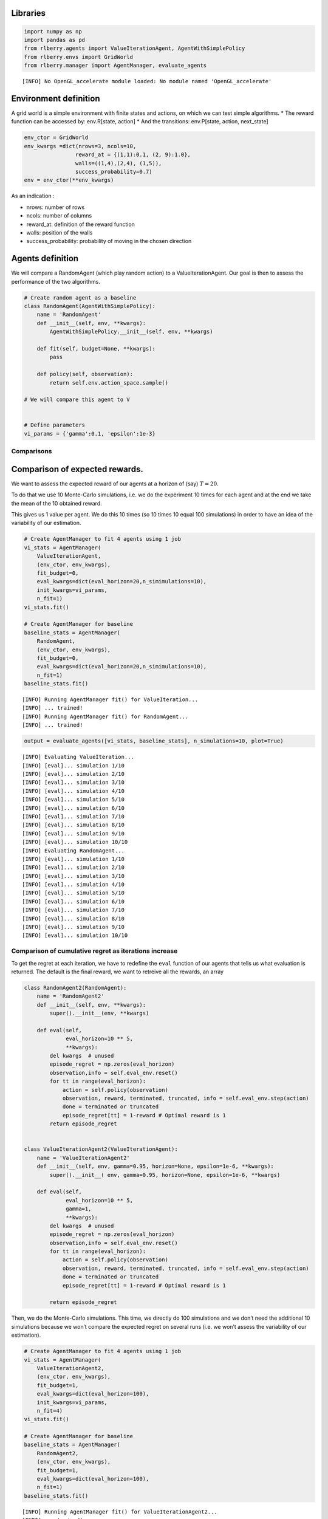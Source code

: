Libraries
~~~~~~~~~

.. code:: ipython3

    import numpy as np
    import pandas as pd
    from rlberry.agents import ValueIterationAgent, AgentWithSimplePolicy
    from rlberry.envs import GridWorld
    from rlberry.manager import AgentManager, evaluate_agents


.. parsed-literal::

    [INFO] No OpenGL_accelerate module loaded: No module named 'OpenGL_accelerate' 


Environment definition
~~~~~~~~~~~~~~~~~~~~~~

A grid world is a simple environment with finite states and actions, on
which we can test simple algorithms. \* The reward function can be
accessed by: env.R[state, action] \* And the transitions: env.P[state,
action, next_state]

.. code:: ipython3

    env_ctor = GridWorld
    env_kwargs =dict(nrows=3, ncols=10,
                    reward_at = {(1,1):0.1, (2, 9):1.0},
                    walls=((1,4),(2,4), (1,5)),
                    success_probability=0.7)
    env = env_ctor(**env_kwargs)

As an indication :

-  nrows: number of rows
-  ncols: number of columns
-  reward_at: definition of the reward function
-  walls: position of the walls
-  success_probability: probability of moving in the chosen direction

Agents definition
~~~~~~~~~~~~~~~~~

We will compare a RandomAgent (which play random action) to a
ValueIterationAgent. Our goal is then to assess the performance of the
two algorithms.

.. code:: ipython3

    # Create random agent as a baseline
    class RandomAgent(AgentWithSimplePolicy):
        name = 'RandomAgent'
        def __init__(self, env, **kwargs):
            AgentWithSimplePolicy.__init__(self, env, **kwargs)
    
        def fit(self, budget=None, **kwargs):
            pass
    
        def policy(self, observation):
            return self.env.action_space.sample()
        
    # We will compare this agent to V
    
    
    # Define parameters
    vi_params = {'gamma':0.1, 'epsilon':1e-3}

Comparisons
-----------

Comparison of expected rewards.
~~~~~~~~~~~~~~~~~~~~~~~~~~~~~~~

We want to assess the expected reward of our agents at a horizon of
(say) :math:`T=20`.

To do that we use 10 Monte-Carlo simulations, i.e. we do the experiment
10 times for each agent and at the end we take the mean of the 10
obtained reward.

This gives us 1 value per agent. We do this 10 times (so 10 times 10
equal 100 simulations) in order to have an idea of the variability of
our estimation.

.. code:: ipython3

    # Create AgentManager to fit 4 agents using 1 job
    vi_stats = AgentManager(
        ValueIterationAgent,
        (env_ctor, env_kwargs),
        fit_budget=0,
        eval_kwargs=dict(eval_horizon=20,n_simimulations=10),
        init_kwargs=vi_params,
        n_fit=1)
    vi_stats.fit()
    
    # Create AgentManager for baseline
    baseline_stats = AgentManager(
        RandomAgent,
        (env_ctor, env_kwargs),
        fit_budget=0,
        eval_kwargs=dict(eval_horizon=20,n_simimulations=10),
        n_fit=1)
    baseline_stats.fit()


.. parsed-literal::

    [INFO] Running AgentManager fit() for ValueIteration...  
    [INFO] ... trained! 
    [INFO] Running AgentManager fit() for RandomAgent...  
    [INFO] ... trained! 


.. code:: ipython3

    output = evaluate_agents([vi_stats, baseline_stats], n_simulations=10, plot=True)


.. parsed-literal::

    [INFO] Evaluating ValueIteration... 
    [INFO] [eval]... simulation 1/10 
    [INFO] [eval]... simulation 2/10 
    [INFO] [eval]... simulation 3/10 
    [INFO] [eval]... simulation 4/10 
    [INFO] [eval]... simulation 5/10 
    [INFO] [eval]... simulation 6/10 
    [INFO] [eval]... simulation 7/10 
    [INFO] [eval]... simulation 8/10 
    [INFO] [eval]... simulation 9/10 
    [INFO] [eval]... simulation 10/10 
    [INFO] Evaluating RandomAgent... 
    [INFO] [eval]... simulation 1/10 
    [INFO] [eval]... simulation 2/10 
    [INFO] [eval]... simulation 3/10 
    [INFO] [eval]... simulation 4/10 
    [INFO] [eval]... simulation 5/10 
    [INFO] [eval]... simulation 6/10 
    [INFO] [eval]... simulation 7/10 
    [INFO] [eval]... simulation 8/10 
    [INFO] [eval]... simulation 9/10 
    [INFO] [eval]... simulation 10/10 



.. image:: output_11_1.png


Comparison of cumulative regret as iterations increase
------------------------------------------------------

To get the regret at each iteration, we have to redefine the ``eval``
function of our agents that tells us what evaluation is returned. The
default is the final reward, we want to retreive all the rewards, an
array

.. code:: ipython3

    class RandomAgent2(RandomAgent):
        name = 'RandomAgent2'
        def __init__(self, env, **kwargs):
            super().__init__(env, **kwargs)
        
        def eval(self,
                 eval_horizon=10 ** 5,
                 **kwargs):
            del kwargs  # unused
            episode_regret = np.zeros(eval_horizon)
            observation,info = self.eval_env.reset()
            for tt in range(eval_horizon):
                action = self.policy(observation)
                observation, reward, terminated, truncated, info = self.eval_env.step(action)
                done = terminated or truncated
                episode_regret[tt] = 1-reward # Optimal reward is 1
            return episode_regret
    
    
    class ValueIterationAgent2(ValueIterationAgent):
        name = 'ValueIterationAgent2'
        def __init__(self, env, gamma=0.95, horizon=None, epsilon=1e-6, **kwargs):
            super().__init__( env, gamma=0.95, horizon=None, epsilon=1e-6, **kwargs)
        
        def eval(self,
                 eval_horizon=10 ** 5,
                 gamma=1,
                 **kwargs):
            del kwargs  # unused
            episode_regret = np.zeros(eval_horizon)
            observation,info = self.eval_env.reset()
            for tt in range(eval_horizon):
                action = self.policy(observation)
                observation, reward, terminated, truncated, info = self.eval_env.step(action)
                done = terminated or truncated
                episode_regret[tt] = 1-reward # Optimal reward is 1
    
            return episode_regret

Then, we do the Monte-Carlo simulations. This time, we directly do 100
simulations and we don’t need the additional 10 simulations because we
won’t compare the expected regret on several runs (i.e. we won’t assess
the variability of our estimation).

.. code:: ipython3

    # Create AgentManager to fit 4 agents using 1 job
    vi_stats = AgentManager(
        ValueIterationAgent2,
        (env_ctor, env_kwargs),
        fit_budget=1,
        eval_kwargs=dict(eval_horizon=100),
        init_kwargs=vi_params,
        n_fit=4)
    vi_stats.fit()
    
    # Create AgentManager for baseline
    baseline_stats = AgentManager(
        RandomAgent2,
        (env_ctor, env_kwargs),
        fit_budget=1,
        eval_kwargs=dict(eval_horizon=100),
        n_fit=1)
    baseline_stats.fit()


.. parsed-literal::

    [INFO] Running AgentManager fit() for ValueIterationAgent2...  
    [INFO] ... trained! 
    [INFO] Running AgentManager fit() for RandomAgent2...  
    [INFO] ... trained! 


.. code:: ipython3

    output = evaluate_agents([vi_stats, baseline_stats], n_simulations=100, plot=False)


.. parsed-literal::

    [INFO] Evaluating ValueIterationAgent2... 
    [INFO] [eval]... simulation 1/100 
    [INFO] [eval]... simulation 2/100 
    [INFO] [eval]... simulation 3/100 
    [INFO] [eval]... simulation 4/100 
    [INFO] [eval]... simulation 5/100 
    [INFO] [eval]... simulation 6/100 
    [INFO] [eval]... simulation 7/100 
    [INFO] [eval]... simulation 8/100 
    [INFO] [eval]... simulation 9/100 
    [INFO] [eval]... simulation 10/100 
    [INFO] [eval]... simulation 11/100 
    [INFO] [eval]... simulation 12/100 
    [INFO] [eval]... simulation 13/100 
    [INFO] [eval]... simulation 14/100 
    [INFO] [eval]... simulation 15/100 
    [INFO] [eval]... simulation 16/100 
    [INFO] [eval]... simulation 17/100 
    [INFO] [eval]... simulation 18/100 
    [INFO] [eval]... simulation 19/100 
    [INFO] [eval]... simulation 20/100 
    [INFO] [eval]... simulation 21/100 
    [INFO] [eval]... simulation 22/100 
    [INFO] [eval]... simulation 23/100 
    [INFO] [eval]... simulation 24/100 
    [INFO] [eval]... simulation 25/100 
    [INFO] [eval]... simulation 26/100 
    [INFO] [eval]... simulation 27/100 
    [INFO] [eval]... simulation 28/100 
    [INFO] [eval]... simulation 29/100 
    [INFO] [eval]... simulation 30/100 
    [INFO] [eval]... simulation 31/100 
    [INFO] [eval]... simulation 32/100 
    [INFO] [eval]... simulation 33/100 
    [INFO] [eval]... simulation 34/100 
    [INFO] [eval]... simulation 35/100 
    [INFO] [eval]... simulation 36/100 
    [INFO] [eval]... simulation 37/100 
    [INFO] [eval]... simulation 38/100 
    [INFO] [eval]... simulation 39/100 
    [INFO] [eval]... simulation 40/100 
    [INFO] [eval]... simulation 41/100 
    [INFO] [eval]... simulation 42/100 
    [INFO] [eval]... simulation 43/100 
    [INFO] [eval]... simulation 44/100 
    [INFO] [eval]... simulation 45/100 
    [INFO] [eval]... simulation 46/100 
    [INFO] [eval]... simulation 47/100 
    [INFO] [eval]... simulation 48/100 
    [INFO] [eval]... simulation 49/100 
    [INFO] [eval]... simulation 50/100 
    [INFO] [eval]... simulation 51/100 
    [INFO] [eval]... simulation 52/100 
    [INFO] [eval]... simulation 53/100 
    [INFO] [eval]... simulation 54/100 
    [INFO] [eval]... simulation 55/100 
    [INFO] [eval]... simulation 56/100 
    [INFO] [eval]... simulation 57/100 
    [INFO] [eval]... simulation 58/100 
    [INFO] [eval]... simulation 59/100 
    [INFO] [eval]... simulation 60/100 
    [INFO] [eval]... simulation 61/100 
    [INFO] [eval]... simulation 62/100 
    [INFO] [eval]... simulation 63/100 
    [INFO] [eval]... simulation 64/100 
    [INFO] [eval]... simulation 65/100 
    [INFO] [eval]... simulation 66/100 
    [INFO] [eval]... simulation 67/100 
    [INFO] [eval]... simulation 68/100 
    [INFO] [eval]... simulation 69/100 
    [INFO] [eval]... simulation 70/100 
    [INFO] [eval]... simulation 71/100 
    [INFO] [eval]... simulation 72/100 
    [INFO] [eval]... simulation 73/100 
    [INFO] [eval]... simulation 74/100 
    [INFO] [eval]... simulation 75/100 
    [INFO] [eval]... simulation 76/100 
    [INFO] [eval]... simulation 77/100 
    [INFO] [eval]... simulation 78/100 
    [INFO] [eval]... simulation 79/100 
    [INFO] [eval]... simulation 80/100 
    [INFO] [eval]... simulation 81/100 
    [INFO] [eval]... simulation 82/100 
    [INFO] [eval]... simulation 83/100 
    [INFO] [eval]... simulation 84/100 
    [INFO] [eval]... simulation 85/100 
    [INFO] [eval]... simulation 86/100 
    [INFO] [eval]... simulation 87/100 
    [INFO] [eval]... simulation 88/100 
    [INFO] [eval]... simulation 89/100 
    [INFO] [eval]... simulation 90/100 
    [INFO] [eval]... simulation 91/100 
    [INFO] [eval]... simulation 92/100 
    [INFO] [eval]... simulation 93/100 
    [INFO] [eval]... simulation 94/100 
    [INFO] [eval]... simulation 95/100 
    [INFO] [eval]... simulation 96/100 
    [INFO] [eval]... simulation 97/100 
    [INFO] [eval]... simulation 98/100 
    [INFO] [eval]... simulation 99/100 
    [INFO] [eval]... simulation 100/100 
    [INFO] Evaluating RandomAgent2... 
    [INFO] [eval]... simulation 1/100 
    [INFO] [eval]... simulation 2/100 
    [INFO] [eval]... simulation 3/100 
    [INFO] [eval]... simulation 4/100 
    [INFO] [eval]... simulation 5/100 
    [INFO] [eval]... simulation 6/100 
    [INFO] [eval]... simulation 7/100 
    [INFO] [eval]... simulation 8/100 
    [INFO] [eval]... simulation 9/100 
    [INFO] [eval]... simulation 10/100 
    [INFO] [eval]... simulation 11/100 
    [INFO] [eval]... simulation 12/100 
    [INFO] [eval]... simulation 13/100 
    [INFO] [eval]... simulation 14/100 
    [INFO] [eval]... simulation 15/100 
    [INFO] [eval]... simulation 16/100 
    [INFO] [eval]... simulation 17/100 
    [INFO] [eval]... simulation 18/100 
    [INFO] [eval]... simulation 19/100 
    [INFO] [eval]... simulation 20/100 
    [INFO] [eval]... simulation 21/100 
    [INFO] [eval]... simulation 22/100 
    [INFO] [eval]... simulation 23/100 
    [INFO] [eval]... simulation 24/100 
    [INFO] [eval]... simulation 25/100 
    [INFO] [eval]... simulation 26/100 
    [INFO] [eval]... simulation 27/100 
    [INFO] [eval]... simulation 28/100 
    [INFO] [eval]... simulation 29/100 
    [INFO] [eval]... simulation 30/100 
    [INFO] [eval]... simulation 31/100 
    [INFO] [eval]... simulation 32/100 
    [INFO] [eval]... simulation 33/100 
    [INFO] [eval]... simulation 34/100 
    [INFO] [eval]... simulation 35/100 
    [INFO] [eval]... simulation 36/100 
    [INFO] [eval]... simulation 37/100 
    [INFO] [eval]... simulation 38/100 
    [INFO] [eval]... simulation 39/100 
    [INFO] [eval]... simulation 40/100 
    [INFO] [eval]... simulation 41/100 
    [INFO] [eval]... simulation 42/100 
    [INFO] [eval]... simulation 43/100 
    [INFO] [eval]... simulation 44/100 
    [INFO] [eval]... simulation 45/100 
    [INFO] [eval]... simulation 46/100 
    [INFO] [eval]... simulation 47/100 
    [INFO] [eval]... simulation 48/100 
    [INFO] [eval]... simulation 49/100 
    [INFO] [eval]... simulation 50/100 
    [INFO] [eval]... simulation 51/100 
    [INFO] [eval]... simulation 52/100 
    [INFO] [eval]... simulation 53/100 
    [INFO] [eval]... simulation 54/100 
    [INFO] [eval]... simulation 55/100 
    [INFO] [eval]... simulation 56/100 
    [INFO] [eval]... simulation 57/100 
    [INFO] [eval]... simulation 58/100 
    [INFO] [eval]... simulation 59/100 
    [INFO] [eval]... simulation 60/100 
    [INFO] [eval]... simulation 61/100 
    [INFO] [eval]... simulation 62/100 
    [INFO] [eval]... simulation 63/100 
    [INFO] [eval]... simulation 64/100 
    [INFO] [eval]... simulation 65/100 
    [INFO] [eval]... simulation 66/100 
    [INFO] [eval]... simulation 67/100 
    [INFO] [eval]... simulation 68/100 
    [INFO] [eval]... simulation 69/100 
    [INFO] [eval]... simulation 70/100 
    [INFO] [eval]... simulation 71/100 
    [INFO] [eval]... simulation 72/100 
    [INFO] [eval]... simulation 73/100 
    [INFO] [eval]... simulation 74/100 
    [INFO] [eval]... simulation 75/100 
    [INFO] [eval]... simulation 76/100 
    [INFO] [eval]... simulation 77/100 
    [INFO] [eval]... simulation 78/100 
    [INFO] [eval]... simulation 79/100 
    [INFO] [eval]... simulation 80/100 
    [INFO] [eval]... simulation 81/100 
    [INFO] [eval]... simulation 82/100 
    [INFO] [eval]... simulation 83/100 
    [INFO] [eval]... simulation 84/100 
    [INFO] [eval]... simulation 85/100 
    [INFO] [eval]... simulation 86/100 
    [INFO] [eval]... simulation 87/100 
    [INFO] [eval]... simulation 88/100 
    [INFO] [eval]... simulation 89/100 
    [INFO] [eval]... simulation 90/100 
    [INFO] [eval]... simulation 91/100 
    [INFO] [eval]... simulation 92/100 
    [INFO] [eval]... simulation 93/100 
    [INFO] [eval]... simulation 94/100 
    [INFO] [eval]... simulation 95/100 
    [INFO] [eval]... simulation 96/100 
    [INFO] [eval]... simulation 97/100 
    [INFO] [eval]... simulation 98/100 
    [INFO] [eval]... simulation 99/100 
    [INFO] [eval]... simulation 100/100 


.. code:: ipython3

    regret = pd.DataFrame(np.array([np.array(output[agent].values.tolist()).cumsum(axis=1).mean(axis=0) for agent in output.columns]).T, columns=output.columns)

.. code:: ipython3

    regret.plot(xlabel = 'timestep', ylabel = 'Regret', title="Mean cumulative regret as a function of iterations")




.. parsed-literal::

    <AxesSubplot:title={'center':'Mean cumulative regret as a function of iterations'}, xlabel='timestep', ylabel='Regret'>




.. image:: output_18_1.png


The regret of the Random agent is linear, and the ValueIteration agent
has a sub-linear regret, it seems that it takes around 20 iterations to
get to the intended target.
